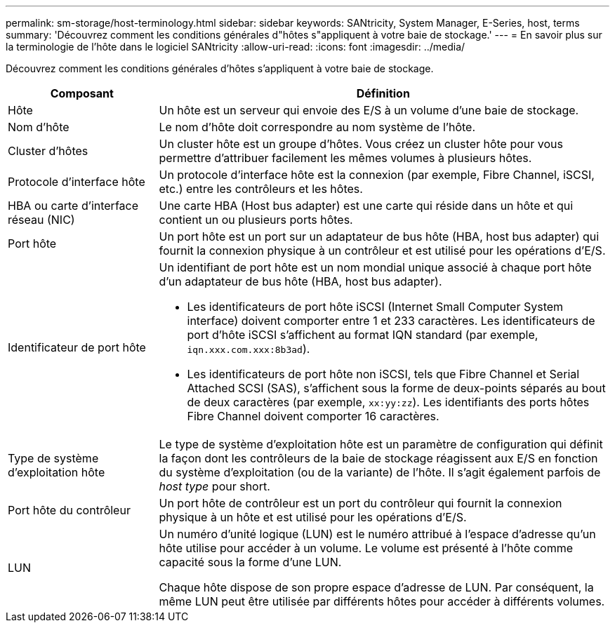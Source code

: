 ---
permalink: sm-storage/host-terminology.html 
sidebar: sidebar 
keywords: SANtricity, System Manager, E-Series, host, terms 
summary: 'Découvrez comment les conditions générales d"hôtes s"appliquent à votre baie de stockage.' 
---
= En savoir plus sur la terminologie de l'hôte dans le logiciel SANtricity
:allow-uri-read: 
:icons: font
:imagesdir: ../media/


[role="lead"]
Découvrez comment les conditions générales d'hôtes s'appliquent à votre baie de stockage.

[cols="25h,~"]
|===
| Composant | Définition 


 a| 
Hôte
 a| 
Un hôte est un serveur qui envoie des E/S à un volume d'une baie de stockage.



 a| 
Nom d'hôte
 a| 
Le nom d'hôte doit correspondre au nom système de l'hôte.



 a| 
Cluster d'hôtes
 a| 
Un cluster hôte est un groupe d'hôtes. Vous créez un cluster hôte pour vous permettre d'attribuer facilement les mêmes volumes à plusieurs hôtes.



 a| 
Protocole d'interface hôte
 a| 
Un protocole d'interface hôte est la connexion (par exemple, Fibre Channel, iSCSI, etc.) entre les contrôleurs et les hôtes.



 a| 
HBA ou carte d'interface réseau (NIC)
 a| 
Une carte HBA (Host bus adapter) est une carte qui réside dans un hôte et qui contient un ou plusieurs ports hôtes.



 a| 
Port hôte
 a| 
Un port hôte est un port sur un adaptateur de bus hôte (HBA, host bus adapter) qui fournit la connexion physique à un contrôleur et est utilisé pour les opérations d'E/S.



 a| 
Identificateur de port hôte
 a| 
Un identifiant de port hôte est un nom mondial unique associé à chaque port hôte d'un adaptateur de bus hôte (HBA, host bus adapter).

* Les identificateurs de port hôte iSCSI (Internet Small Computer System interface) doivent comporter entre 1 et 233 caractères. Les identificateurs de port d'hôte iSCSI s'affichent au format IQN standard (par exemple, `iqn.xxx.com.xxx:8b3ad`).
* Les identificateurs de port hôte non iSCSI, tels que Fibre Channel et Serial Attached SCSI (SAS), s'affichent sous la forme de deux-points séparés au bout de deux caractères (par exemple, `xx:yy:zz`). Les identifiants des ports hôtes Fibre Channel doivent comporter 16 caractères.




 a| 
Type de système d'exploitation hôte
 a| 
Le type de système d'exploitation hôte est un paramètre de configuration qui définit la façon dont les contrôleurs de la baie de stockage réagissent aux E/S en fonction du système d'exploitation (ou de la variante) de l'hôte. Il s'agit également parfois de _host type_ pour short.



 a| 
Port hôte du contrôleur
 a| 
Un port hôte de contrôleur est un port du contrôleur qui fournit la connexion physique à un hôte et est utilisé pour les opérations d'E/S.



 a| 
LUN
 a| 
Un numéro d'unité logique (LUN) est le numéro attribué à l'espace d'adresse qu'un hôte utilise pour accéder à un volume. Le volume est présenté à l'hôte comme capacité sous la forme d'une LUN.

Chaque hôte dispose de son propre espace d'adresse de LUN. Par conséquent, la même LUN peut être utilisée par différents hôtes pour accéder à différents volumes.

|===